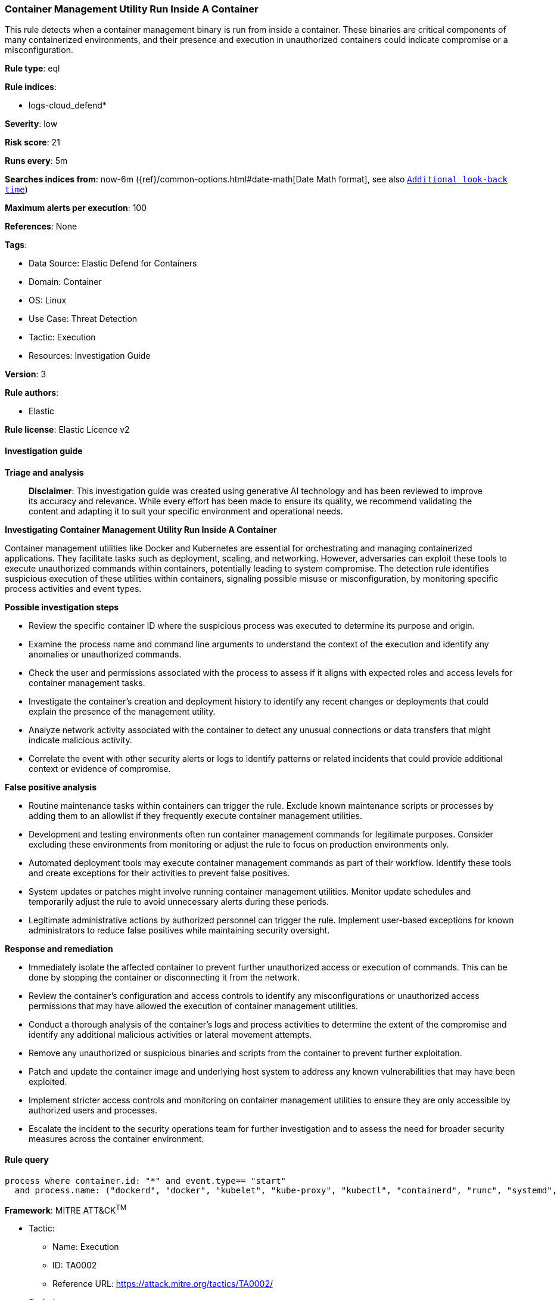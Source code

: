 [[prebuilt-rule-8-17-4-container-management-utility-run-inside-a-container]]
=== Container Management Utility Run Inside A Container

This rule detects when a container management binary is run from inside a container. These binaries are critical components of many containerized environments, and their presence and execution in unauthorized containers could indicate compromise or a misconfiguration.

*Rule type*: eql

*Rule indices*: 

* logs-cloud_defend*

*Severity*: low

*Risk score*: 21

*Runs every*: 5m

*Searches indices from*: now-6m ({ref}/common-options.html#date-math[Date Math format], see also <<rule-schedule, `Additional look-back time`>>)

*Maximum alerts per execution*: 100

*References*: None

*Tags*: 

* Data Source: Elastic Defend for Containers
* Domain: Container
* OS: Linux
* Use Case: Threat Detection
* Tactic: Execution
* Resources: Investigation Guide

*Version*: 3

*Rule authors*: 

* Elastic

*Rule license*: Elastic Licence v2


==== Investigation guide



*Triage and analysis*


> **Disclaimer**:
> This investigation guide was created using generative AI technology and has been reviewed to improve its accuracy and relevance. While every effort has been made to ensure its quality, we recommend validating the content and adapting it to suit your specific environment and operational needs.


*Investigating Container Management Utility Run Inside A Container*


Container management utilities like Docker and Kubernetes are essential for orchestrating and managing containerized applications. They facilitate tasks such as deployment, scaling, and networking. However, adversaries can exploit these tools to execute unauthorized commands within containers, potentially leading to system compromise. The detection rule identifies suspicious execution of these utilities within containers, signaling possible misuse or misconfiguration, by monitoring specific process activities and event types.


*Possible investigation steps*


- Review the specific container ID where the suspicious process was executed to determine its purpose and origin.
- Examine the process name and command line arguments to understand the context of the execution and identify any anomalies or unauthorized commands.
- Check the user and permissions associated with the process to assess if it aligns with expected roles and access levels for container management tasks.
- Investigate the container's creation and deployment history to identify any recent changes or deployments that could explain the presence of the management utility.
- Analyze network activity associated with the container to detect any unusual connections or data transfers that might indicate malicious activity.
- Correlate the event with other security alerts or logs to identify patterns or related incidents that could provide additional context or evidence of compromise.


*False positive analysis*


- Routine maintenance tasks within containers can trigger the rule. Exclude known maintenance scripts or processes by adding them to an allowlist if they frequently execute container management utilities.
- Development and testing environments often run container management commands for legitimate purposes. Consider excluding these environments from monitoring or adjust the rule to focus on production environments only.
- Automated deployment tools may execute container management commands as part of their workflow. Identify these tools and create exceptions for their activities to prevent false positives.
- System updates or patches might involve running container management utilities. Monitor update schedules and temporarily adjust the rule to avoid unnecessary alerts during these periods.
- Legitimate administrative actions by authorized personnel can trigger the rule. Implement user-based exceptions for known administrators to reduce false positives while maintaining security oversight.


*Response and remediation*


- Immediately isolate the affected container to prevent further unauthorized access or execution of commands. This can be done by stopping the container or disconnecting it from the network.
- Review the container's configuration and access controls to identify any misconfigurations or unauthorized access permissions that may have allowed the execution of container management utilities.
- Conduct a thorough analysis of the container's logs and process activities to determine the extent of the compromise and identify any additional malicious activities or lateral movement attempts.
- Remove any unauthorized or suspicious binaries and scripts from the container to prevent further exploitation.
- Patch and update the container image and underlying host system to address any known vulnerabilities that may have been exploited.
- Implement stricter access controls and monitoring on container management utilities to ensure they are only accessible by authorized users and processes.
- Escalate the incident to the security operations team for further investigation and to assess the need for broader security measures across the container environment.

==== Rule query


[source, js]
----------------------------------
process where container.id: "*" and event.type== "start"
  and process.name: ("dockerd", "docker", "kubelet", "kube-proxy", "kubectl", "containerd", "runc", "systemd", "crictl")

----------------------------------

*Framework*: MITRE ATT&CK^TM^

* Tactic:
** Name: Execution
** ID: TA0002
** Reference URL: https://attack.mitre.org/tactics/TA0002/
* Technique:
** Name: Container Administration Command
** ID: T1609
** Reference URL: https://attack.mitre.org/techniques/T1609/
